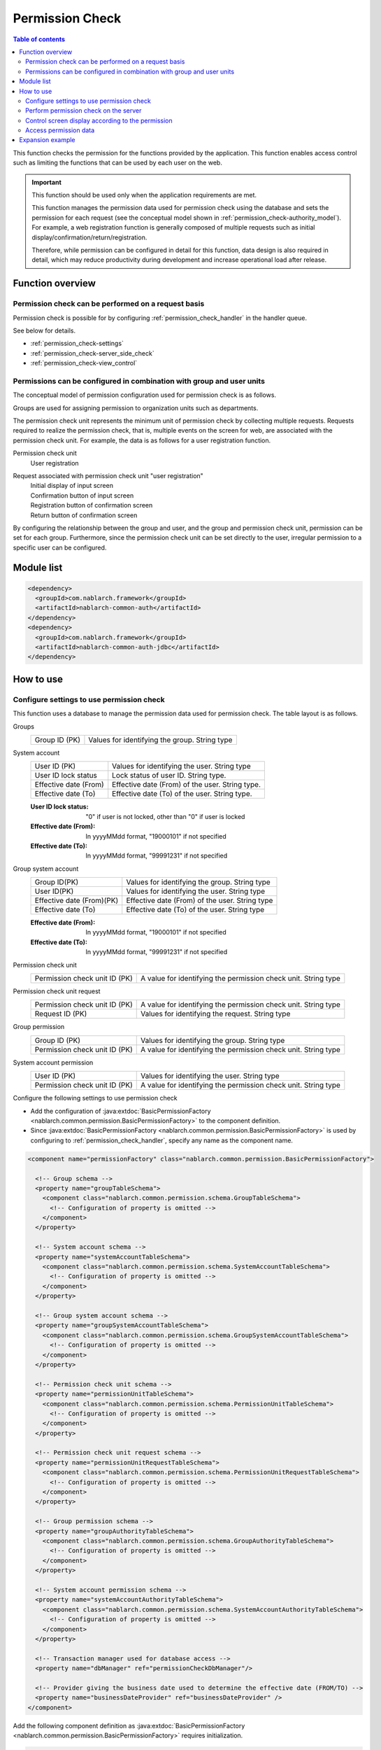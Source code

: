 .. _`permission_check`:

Permission Check
=====================================================================

.. contents:: Table of contents
  :depth: 3
  :local:

This function checks the permission for the functions provided by the application.
This function enables access control such as limiting the functions that can be used by each user on the web.


.. important::
 This function should be used only when the application requirements are met.

 This function manages the permission data used for permission check using the database and sets the permission for each request
 (see the conceptual model shown in :ref:`permission_check-authority_model`).
 For example, a web registration function is generally composed of multiple requests such as initial display/confirmation/return/registration.

 Therefore, while permission can be configured in detail for this function, data design is also required in detail,
 which may reduce productivity during development and increase operational load after release.

Function overview
---------------------------------------------------------------------

Permission check can be performed on a request basis
~~~~~~~~~~~~~~~~~~~~~~~~~~~~~~~~~~~~~~~~~~~~~~~~~~~~~~~~~~~~~~~~~~~~~
Permission check is possible for by configuring
:ref:`permission_check_handler` in the handler queue.

See below for details.

* :ref:`permission_check-settings`
* :ref:`permission_check-server_side_check`
* :ref:`permission_check-view_control`

.. _`permission_check-authority_model`:

Permissions can be configured in combination with group and user units
~~~~~~~~~~~~~~~~~~~~~~~~~~~~~~~~~~~~~~~~~~~~~~~~~~~~~~~~~~~~~~~~~~~~~~~~
The conceptual model of permission configuration used for permission check is as follows.

.. image:: images/permission_check/conceptual_model.png

Groups are used for assigning permission to organization units such as departments.

The permission check unit represents the minimum unit of permission check by collecting multiple requests.
Requests required to realize the permission check, that is, multiple events on the screen for web, are associated with the permission check unit.
For example, the data is as follows for a user registration function.

Permission check unit
 | User registration

Request associated with permission check unit "user registration"
 | Initial display of input screen
 | Confirmation button of input screen
 | Registration button of confirmation screen
 | Return button of confirmation screen

By configuring the relationship between the group and user, and the group and permission check unit, permission can be set for each group.
Furthermore, since the permission check unit can be set directly to the user, irregular permission to a specific user can be configured.

Module list
--------------------------------------------------
.. code-block:: xml

  <dependency>
    <groupId>com.nablarch.framework</groupId>
    <artifactId>nablarch-common-auth</artifactId>
  </dependency>
  <dependency>
    <groupId>com.nablarch.framework</groupId>
    <artifactId>nablarch-common-auth-jdbc</artifactId>
  </dependency>

How to use
---------------------------------------------------------------------

.. _`permission_check-settings`:

Configure settings to use permission check
~~~~~~~~~~~~~~~~~~~~~~~~~~~~~~~~~~~~~~~~~~~~~~~~~~~~~~~~~~~~~~~~~~~~~
This function uses a database to manage the permission data used for permission check.
The table layout is as follows.

Groups
 ============================== ===========================================================
 Group ID (PK)                  Values for identifying the group. String type
 ============================== ===========================================================

System account
 ============================== ===========================================================
 User ID (PK)                   Values for identifying the user. String type
 User ID lock status            Lock status of user ID. String type.
 Effective date (From)          Effective date (From) of the user. String type.
 Effective date (To)            Effective date (To) of the user. String type.
 ============================== ===========================================================

 :User ID lock status: "0" if user is not locked, other than "0" if user is locked
 :Effective date (From): In yyyyMMdd format, "19000101" if not specified
 :Effective date (To): In yyyyMMdd format, "99991231" if not specified

Group system account
 ============================== ===========================================================
 Group ID(PK)                   Values for identifying the group. String type
 User ID(PK)                    Values for identifying the user. String type
 Effective date (From)(PK)      Effective date (From) of the user. String type
 Effective date (To)            Effective date (To) of the user. String type
 ============================== ===========================================================

 :Effective date (From): In yyyyMMdd format, "19000101" if not specified
 :Effective date (To): In yyyyMMdd format, "99991231" if not specified

Permission check unit
 ============================= ================================================================
 Permission check unit ID (PK) A value for identifying the permission check unit. String type
 ============================= ================================================================

Permission check unit request
 ============================== ================================================================
 Permission check unit ID (PK)  A value for identifying the permission check unit. String type
 Request ID (PK)                Values for identifying the request. String type
 ============================== ================================================================

Group permission
 ============================== ================================================================
 Group ID (PK)                  Values for identifying the group. String type
 Permission check unit ID (PK)  A value for identifying the permission check unit. String type
 ============================== ================================================================

System account permission
 ============================== ================================================================
 User ID (PK)                   Values for identifying the user. String type
 Permission check unit ID (PK)  A value for identifying the permission check unit. String type
 ============================== ================================================================

Configure the following settings to use permission check

* Add the configuration of :java:extdoc:`BasicPermissionFactory <nablarch.common.permission.BasicPermissionFactory>`
  to the component definition.
* Since :java:extdoc:`BasicPermissionFactory <nablarch.common.permission.BasicPermissionFactory>`
  is used by configuring to :ref:`permission_check_handler`, specify any name as the component name.

.. code-block:: xml

 <component name="permissionFactory" class="nablarch.common.permission.BasicPermissionFactory">

   <!-- Group schema -->
   <property name="groupTableSchema">
     <component class="nablarch.common.permission.schema.GroupTableSchema">
       <!-- Configuration of property is omitted -->
     </component>
   </property>

   <!-- System account schema -->
   <property name="systemAccountTableSchema">
     <component class="nablarch.common.permission.schema.SystemAccountTableSchema">
       <!-- Configuration of property is omitted -->
     </component>
   </property>

   <!-- Group system account schema -->
   <property name="groupSystemAccountTableSchema">
     <component class="nablarch.common.permission.schema.GroupSystemAccountTableSchema">
       <!-- Configuration of property is omitted -->
     </component>
   </property>

   <!-- Permission check unit schema -->
   <property name="permissionUnitTableSchema">
     <component class="nablarch.common.permission.schema.PermissionUnitTableSchema">
       <!-- Configuration of property is omitted -->
     </component>
   </property>

   <!-- Permission check unit request schema -->
   <property name="permissionUnitRequestTableSchema">
     <component class="nablarch.common.permission.schema.PermissionUnitRequestTableSchema">
       <!-- Configuration of property is omitted -->
     </component>
   </property>

   <!-- Group permission schema -->
   <property name="groupAuthorityTableSchema">
     <component class="nablarch.common.permission.schema.GroupAuthorityTableSchema">
       <!-- Configuration of property is omitted -->
     </component>
   </property>

   <!-- System account permission schema -->
   <property name="systemAccountAuthorityTableSchema">
     <component class="nablarch.common.permission.schema.SystemAccountAuthorityTableSchema">
       <!-- Configuration of property is omitted -->
     </component>
   </property>

   <!-- Transaction manager used for database access -->
   <property name="dbManager" ref="permissionCheckDbManager"/>

   <!-- Provider giving the business date used to determine the effective date (FROM/TO) -->
   <property name="businessDateProvider" ref="businessDateProvider" />
 </component>

Add the following component definition as
:java:extdoc:`BasicPermissionFactory <nablarch.common.permission.BasicPermissionFactory>` requires initialization.

.. code-block:: xml

 <component name="initializer"
            class="nablarch.core.repository.initialization.BasicApplicationInitializer">
   <property name="initializeList">
     <list>
       <!-- Initialize BasicPermissionFactory -->
       <component-ref name="permissionFactory" />
     </list>
   </property>
 </component>

.. _`permission_check-server_side_check`:

Perform permission check on the server
~~~~~~~~~~~~~~~~~~~~~~~~~~~~~~~~~~~~~~~~~~~~~~~~~~~~~~~~~~~~~~~~~~~~~
Use :java:extdoc:`Permission <nablarch.common.permission.Permission>` for the permission check.
Since :java:extdoc:`Permission <nablarch.common.permission.Permission>`
is configured to the thread context by :ref:`permission_check_handler`,
acquire by using :java:extdoc:`PermissionUtil.getPermission <nablarch.common.permission.PermissionUtil.getPermission()>`.


.. code-block:: java

 Permission permission = PermissionUtil.getPermission();
 if (permission.permit("/action/user/unlock")) {
     // The process comes here when the permission check is OK
 }

.. _`permission_check-view_control`:

Control screen display according to the permission
~~~~~~~~~~~~~~~~~~~~~~~~~~~~~~~~~~~~~~~~~~~~~~~~~~~~~~~~~~~~~~~~~~~~~
Use a custom tag to control the non-display (inactivity) of buttons and links according to permission availability.
See :ref:`tag-submit_display_control`.

Access permission data
~~~~~~~~~~~~~~~~~~~~~~~~~~~~~~~~~~~~~~~~~~~~~~~~~~~~~~~~~~~~~~~~~~~~~
Depending on the application requirements, access to permission data may be required,
such as acquiring the list of users belonging to a specific group.
However, this function checks only for the permission.

Therefore, to access the permission data, use :ref:`universal_dao`
to provide support by creating SQL.

Expansion example
---------------------------------------------------------------------
None.
